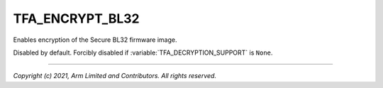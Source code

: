 TFA_ENCRYPT_BL32
================

.. default-domain:: cmake

.. variable:: TFA_ENCRYPT_BL32

Enables encryption of the Secure BL32 firmware image.

Disabled by default. Forcibly disabled if :variable:`TFA_DECRYPTION_SUPPORT` is
``None``.

--------------

*Copyright (c) 2021, Arm Limited and Contributors. All rights reserved.*

